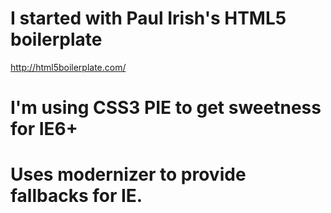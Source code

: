 * I started with Paul Irish's HTML5 boilerplate
  http://html5boilerplate.com/

* I'm using CSS3 PIE to get sweetness for IE6+

* Uses modernizer to provide fallbacks for IE.
